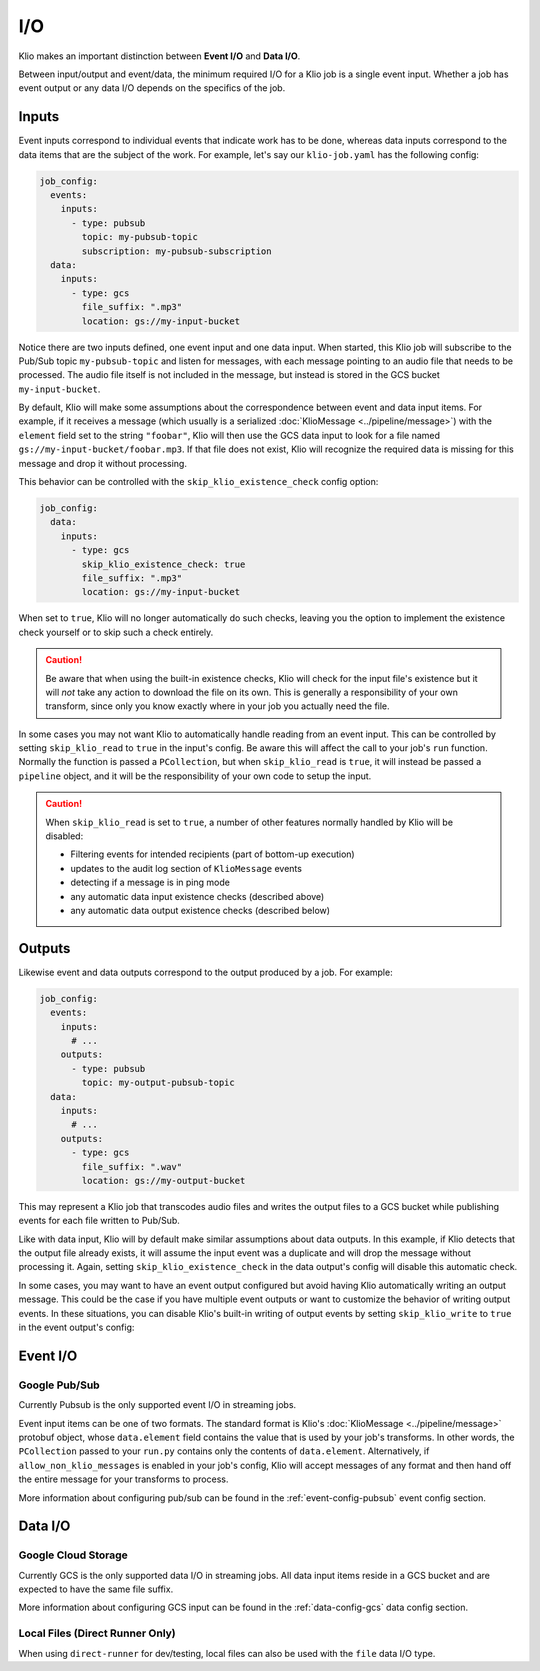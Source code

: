 I/O
===

Klio makes an important distinction between **Event I/O** and **Data I/O**.


Between input/output and event/data, the minimum required I/O for a Klio job is
a single event input.  Whether a job has event output or any data I/O depends
on the specifics of the job.

Inputs
-------

Event inputs correspond to individual events that indicate work has to be done,
whereas data inputs correspond to the data items that are the subject of the
work.  For example, let's say our ``klio-job.yaml`` has the following config:

.. code-block:: yaml

  job_config:
    events:
      inputs:
        - type: pubsub
          topic: my-pubsub-topic
          subscription: my-pubsub-subscription
    data:
      inputs:
        - type: gcs
          file_suffix: ".mp3"
          location: gs://my-input-bucket



Notice there are two inputs defined, one event input and one data input.  When
started, this Klio job will subscribe to the Pub/Sub topic ``my-pubsub-topic``
and listen for messages, with each message pointing to an audio file that needs
to be processed.  The audio file itself is not included in the message, but
instead is stored in the GCS bucket ``my-input-bucket``.


By default, Klio will make some assumptions about the correspondence between
event and data input items.  For example, if it receives a message (which
usually is a serialized :doc:`KlioMessage <../pipeline/message>`) with the
``element`` field set to the string ``"foobar"``, Klio will then use the
GCS data input to look for a file named ``gs://my-input-bucket/foobar.mp3``.
If that file does not exist, Klio will recognize the required data is missing
for this message and drop it without processing.

This behavior can be controlled with the ``skip_klio_existence_check`` config
option:

.. code-block:: yaml

  job_config:
    data:
      inputs:
        - type: gcs
          skip_klio_existence_check: true
          file_suffix: ".mp3"
          location: gs://my-input-bucket

When set to ``true``, Klio will no longer automatically do such checks,
leaving you the option to implement the existence check yourself or to skip
such a check entirely.

.. caution::

  Be aware that when using the built-in existence checks, Klio will check for
  the input file's existence but it will *not* take any action to download the
  file on its own.  This is generally a responsibility of your own transform,
  since only you know exactly where in your job you actually need the file.

In some cases you may not want Klio to automatically handle reading from an
event input.  This can be controlled by setting ``skip_klio_read`` to ``true``
in the input's config.  Be aware this will affect the call to your job's
``run`` function.  Normally the function is passed a ``PCollection``, but when
``skip_klio_read`` is ``true``, it will instead be passed a ``pipeline``
object, and it will be the responsibility of your own code to setup the input.

.. caution::

   When ``skip_klio_read`` is set to ``true``, a number of other features
   normally handled by Klio will be disabled:

   * Filtering events for intended recipients (part of bottom-up execution)
   * updates to the audit log section of ``KlioMessage`` events
   * detecting if a message is in ping mode
   * any automatic data input existence checks (described above)
   * any automatic data output existence checks (described below)

Outputs
--------

Likewise event and data outputs correspond to the output produced by a job.
For example:

.. code-block:: yaml

  job_config:
    events:
      inputs:
        # ...
      outputs:
        - type: pubsub
          topic: my-output-pubsub-topic
    data:
      inputs:
        # ...
      outputs:
        - type: gcs
          file_suffix: ".wav"
          location: gs://my-output-bucket


This may represent a Klio job that transcodes audio files and writes the output
files to a GCS bucket while publishing events for each file written to Pub/Sub.

Like with data input, Klio will by default make similar assumptions about data
outputs.  In this example, if Klio detects that the output file already exists, it
will assume the input event was a duplicate and will drop the message without
processing it.  Again, setting ``skip_klio_existence_check`` in the data
output's config will disable this automatic check.

In some cases, you may want to have an event output configured but avoid having
Klio automatically writing an output message.  This could be the case if you
have multiple event outputs or want to customize the behavior of writing output
events.  In these situations, you can disable Klio's built-in writing of output
events by setting ``skip_klio_write`` to ``true`` in the event output's config:


Event I/O
---------

Google Pub/Sub
^^^^^^^^^^^^^^^^^

Currently Pubsub is the only supported event I/O in streaming jobs.

Event input items can be one of two formats.  The standard format is Klio's
:doc:`KlioMessage <../pipeline/message>` protobuf object, whose
``data.element`` field contains the value that is used by your job's
transforms.  In other words, the ``PCollection`` passed to your ``run.py``
contains only the contents of ``data.element``.  Alternatively, if
``allow_non_klio_messages`` is enabled in your job's config, Klio will accept
messages of any format and then hand off the entire message for your transforms
to process.

More information about configuring pub/sub can be found in the
:ref:`event-config-pubsub` event config section.


Data I/O
--------

Google Cloud Storage
^^^^^^^^^^^^^^^^^^^^

Currently GCS is the only supported data I/O in streaming jobs.  All data input
items reside in a GCS bucket and are expected to have the same file suffix.

More information about configuring GCS input can be found in the
:ref:`data-config-gcs` data config section.

Local Files (Direct Runner Only)
^^^^^^^^^^^^^^^^^^^^^^^^^^^^^^^^

When using ``direct-runner`` for dev/testing, local files can also be used with
the ``file`` data I/O type.



